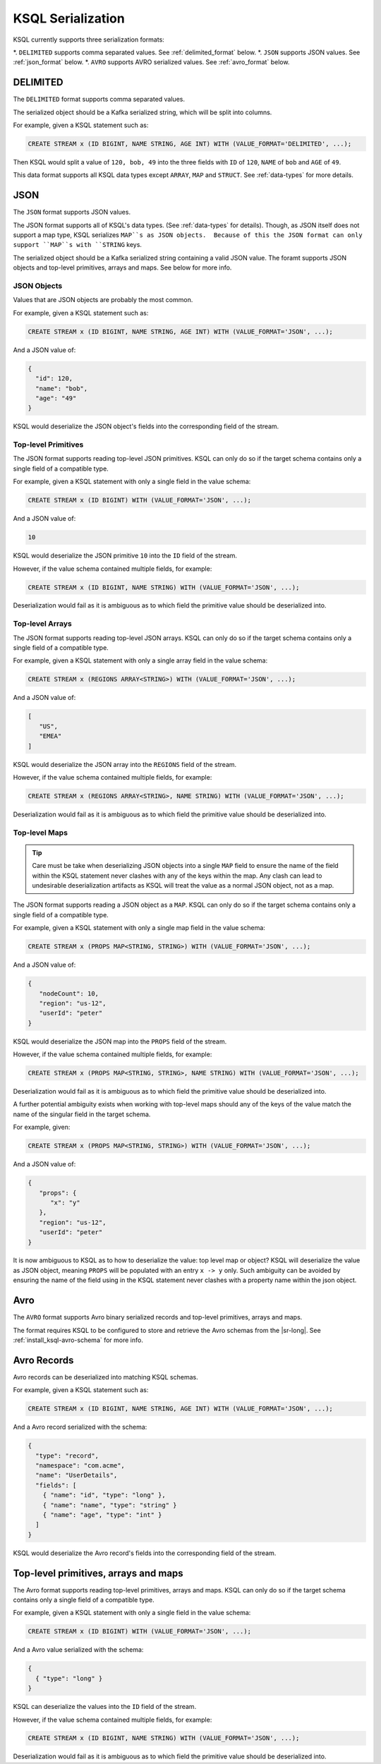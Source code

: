 .. _ksql_serialization:

KSQL Serialization
==================

KSQL currently supports three serialization formats:

*. ``DELIMITED`` supports comma separated values. See :ref:`delimited_format` below.
*. ``JSON`` supports JSON values. See :ref:`json_format` below.
*. ``AVRO`` supports AVRO serialized values. See :ref:`avro_format` below.


.. _delimited_format

---------
DELIMITED
---------

The ``DELIMITED`` format supports comma separated values.

The serialized object should be a Kafka serialized string, which will be split into columns.

For example, given a KSQL statement such as:

.. code:: sql

    CREATE STREAM x (ID BIGINT, NAME STRING, AGE INT) WITH (VALUE_FORMAT='DELIMITED', ...);

Then KSQL would split a value of ``120, bob, 49`` into the three fields with ``ID`` of ``120``,
``NAME`` of ``bob`` and ``AGE`` of ``49``.

This data format supports all KSQL data types except ``ARRAY``, ``MAP`` and ``STRUCT``. See
:ref:`data-types` for more details.

.. _json_format

----
JSON
----

The ``JSON`` format supports JSON values.

The JSON format supports all of KSQL's data types. (See :ref:`data-types` for details). Though,
as JSON itself does not support a map type, KSQL serializes ``MAP``s as JSON objects.  Because of
this the JSON format can only support ``MAP``s with ``STRING`` keys.

The serialized object should be a Kafka serialized string containing a valid JSON value. The foramt
supports JSON objects and top-level primitives, arrays and maps. See below for more info.

JSON Objects
------------

Values that are JSON objects are probably the most common.

For example, given a KSQL statement such as:

.. code:: sql

    CREATE STREAM x (ID BIGINT, NAME STRING, AGE INT) WITH (VALUE_FORMAT='JSON', ...);

And a JSON value of:

.. code:: json

       {
         "id": 120,
         "name": "bob",
         "age": "49"
       }

KSQL would deserialize the JSON object's fields into the corresponding field of the stream.

Top-level Primitives
--------------------

The JSON format supports reading top-level JSON primitives. KSQL can only do so if the target
schema contains only a single field of a compatible type.

For example, given a KSQL statement with only a single field in the value schema:

.. code:: sql

    CREATE STREAM x (ID BIGINT) WITH (VALUE_FORMAT='JSON', ...);

And a JSON value of:

.. code:: json

       10

KSQL would deserialize the JSON primitive ``10`` into the ``ID`` field of the stream.

However, if the value schema contained multiple fields, for example:

.. code:: sql

    CREATE STREAM x (ID BIGINT, NAME STRING) WITH (VALUE_FORMAT='JSON', ...);

Deserialization would fail as it is ambiguous as to which field the primitive value should be
deserialized into.

Top-level Arrays
----------------

The JSON format supports reading top-level JSON arrays. KSQL can only do so if the target schema
contains only a single field of a compatible type.

For example, given a KSQL statement with only a single array field in the value schema:

.. code:: sql

    CREATE STREAM x (REGIONS ARRAY<STRING>) WITH (VALUE_FORMAT='JSON', ...);

And a JSON value of:

.. code:: json

       [
          "US",
          "EMEA"
       ]

KSQL would deserialize the JSON array into the ``REGIONS`` field of the stream.

However, if the value schema contained multiple fields, for example:

.. code:: sql

    CREATE STREAM x (REGIONS ARRAY<STRING>, NAME STRING) WITH (VALUE_FORMAT='JSON', ...);

Deserialization would fail as it is ambiguous as to which field the primitive value should be
deserialized into.

Top-level Maps
--------------

.. tip:: Care must be take when deserializing JSON objects into a single ``MAP`` field to ensure
         the name of the field within the KSQL statement never clashes with any of the keys within
         the map.  Any clash can lead to undesirable deserialization artifacts as KSQL will
         treat the value as a normal JSON object, not as a map.

The JSON format supports reading a JSON object as a ``MAP``. KSQL can only do so if the target
schema contains only a single field of a compatible type.

For example, given a KSQL statement with only a single map field in the value schema:

.. code:: sql

    CREATE STREAM x (PROPS MAP<STRING, STRING>) WITH (VALUE_FORMAT='JSON', ...);

And a JSON value of:

.. code:: json

       {
          "nodeCount": 10,
          "region": "us-12",
          "userId": "peter"
       }

KSQL would deserialize the JSON map into the ``PROPS`` field of the stream.

However, if the value schema contained multiple fields, for example:

.. code:: sql

    CREATE STREAM x (PROPS MAP<STRING, STRING>, NAME STRING) WITH (VALUE_FORMAT='JSON', ...);

Deserialization would fail as it is ambiguous as to which field the primitive value should be
deserialized into.

A further potential ambiguity exists when working with top-level maps should any of the keys of the
value match the name of the singular field in the target schema.

For example, given:

.. code:: sql

    CREATE STREAM x (PROPS MAP<STRING, STRING>) WITH (VALUE_FORMAT='JSON', ...);

And a JSON value of:

.. code:: json

       {
          "props": {
             "x": "y"
          },
          "region": "us-12",
          "userId": "peter"
       }

It is now ambiguous to KSQL as to how to deserialize the value: top level map or object? KSQL will
deserialize the value as JSON object, meaning ``PROPS`` will be populated with an entry ``x -> y``
only.  Such ambiguity can be avoided by ensuring the name of the field using in the KSQL statement
never clashes with a property name within the json object.

.. _avro_format

----
Avro
----

The ``AVRO`` format supports Avro binary serialized records and top-level primitives, arrays and
maps.

The format requires KSQL to be configured to store and retrieve the Avro schemas from the |sr-long|.
See :ref:`install_ksql-avro-schema` for more info.

------------
Avro Records
------------

Avro records can be deserialized into matching KSQL schemas.

For example, given a KSQL statement such as:

.. code:: sql

    CREATE STREAM x (ID BIGINT, NAME STRING, AGE INT) WITH (VALUE_FORMAT='JSON', ...);

And a Avro record serialized with the schema:

.. code:: json

       {
         "type": "record",
         "namespace": "com.acme",
         "name": "UserDetails",
         "fields": [
           { "name": "id", "type": "long" },
           { "name": "name", "type": "string" }
           { "name": "age", "type": "int" }
         ]
       }

KSQL would deserialize the Avro record's fields into the corresponding field of the stream.

-------------------------------------
Top-level primitives, arrays and maps
-------------------------------------

The Avro format supports reading top-level primitives, arrays and maps. KSQL can only do so if the
target schema contains only a single field of a compatible type.

For example, given a KSQL statement with only a single field in the value schema:

.. code:: sql

    CREATE STREAM x (ID BIGINT) WITH (VALUE_FORMAT='JSON', ...);

And a Avro value serialized with the schema:

.. code:: json

       {
         { "type": "long" }
       }

KSQL can deserialize the values into the ``ID`` field of the stream.

However, if the value schema contained multiple fields, for example:

.. code:: sql

    CREATE STREAM x (ID BIGINT, NAME STRING) WITH (VALUE_FORMAT='JSON', ...);

Deserialization would fail as it is ambiguous as to which field the primitive value should be
deserialized into.
